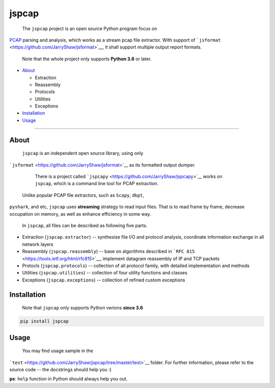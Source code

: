 .. _header-n0:

jspcap
======

 The ``jspcap`` project is an open source Python program focus on
`PCAP <https://en.wikipedia.org/wiki/Pcap>`__ parsing and analysis,
which works as a stream pcap file extractor. With support of
```jsformat`` <https://github.com/JarryShaw/jsformat>`__, it shall
support multiple output report formats.

    Note that the whole project only supports **Python 3.6** or later.

-  `About <#header-n34>`__

   -  Extraction

   -  Reassembly

   -  Protocols

   -  Utilities

   -  Exceptions

-  `Installation <#header-n64>`__

-  `Usage <#header-n71>`__

--------------

.. _header-n34:

About
-----

 ``jspcap`` is an independent open source library, using only
```jsformat`` <https://github.com/JarryShaw/jsformat>`__ as its
formatted output dumper.

    There is a project called
    ```jspcapy`` <https://github.com/JarryShaw/jspcapy>`__ works on
    ``jspcap``, which is a command line tool for PCAP extraction.

 Unlike popular PCAP file extractors, such as ``Scapy``, ``dkpt``,
``pyshark``, and etc, ``jspcap`` uses **streaming** strategy to read
input files. That is to read frame by frame, decrease occupation on
memory, as well as enhance efficiency in some way.

 In ``jspcap``, all files can be described as following five parts.

-  Extraction (``jspcap.extractor``) -- synthesise file I/O and protocol
   analysis, coordinate information exchange in all network layers

-  Reassembly (``jspcap.reassembly``) -- base on algorithms described in
   ```RFC 815`` <https://tools.ietf.org/html/rfc815>`__, implement
   datagram reassembly of IP and TCP packets

-  Protocls (``jspcap.protocols``) -- collection of all protocol family,
   with detailed implementation and methods

-  Utilities (``jspcap.utilities``) -- collection of four utility
   functions and classes

-  Exceptions (``jspcap.exceptions``) -- collection of refined custom
   exceptions

.. figure:: ./doc/jspcap.png
   :alt:

.. _header-n64:

Installation
------------

    Note that ``jspcap`` only supports Python verions **since 3.6**

.. code::

    pip install jspcap

.. _header-n71:

Usage
-----

 You may find usage sample in the
```test`` <https://github.com/JarryShaw/jspcap/tree/master/test>`__
folder. For further information, please refer to the source code -- the
docstrings should help you :)

**ps**: ``help`` function in Python should always help you out.
